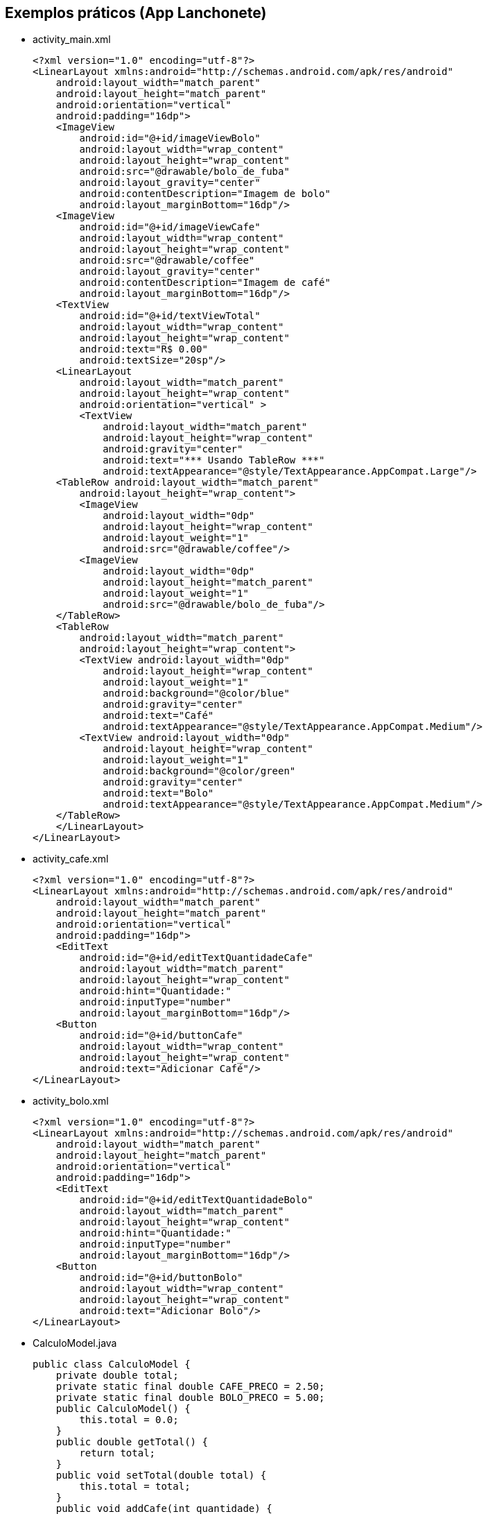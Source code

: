 
== Exemplos práticos (App Lanchonete)

- activity_main.xml
[source,xml]
<?xml version="1.0" encoding="utf-8"?>
<LinearLayout xmlns:android="http://schemas.android.com/apk/res/android"
    android:layout_width="match_parent"
    android:layout_height="match_parent"
    android:orientation="vertical"
    android:padding="16dp">
    <ImageView
        android:id="@+id/imageViewBolo"
        android:layout_width="wrap_content"
        android:layout_height="wrap_content"
        android:src="@drawable/bolo_de_fuba"
        android:layout_gravity="center"
        android:contentDescription="Imagem de bolo"
        android:layout_marginBottom="16dp"/>
    <ImageView
        android:id="@+id/imageViewCafe"
        android:layout_width="wrap_content"
        android:layout_height="wrap_content"
        android:src="@drawable/coffee"
        android:layout_gravity="center"
        android:contentDescription="Imagem de café"
        android:layout_marginBottom="16dp"/>
    <TextView
        android:id="@+id/textViewTotal"
        android:layout_width="wrap_content"
        android:layout_height="wrap_content"
        android:text="R$ 0.00"
        android:textSize="20sp"/>
    <LinearLayout
        android:layout_width="match_parent"
        android:layout_height="wrap_content"
        android:orientation="vertical" >
        <TextView
            android:layout_width="match_parent"
            android:layout_height="wrap_content"
            android:gravity="center"
            android:text="*** Usando TableRow ***"
            android:textAppearance="@style/TextAppearance.AppCompat.Large"/>
    <TableRow android:layout_width="match_parent"
        android:layout_height="wrap_content">
        <ImageView
            android:layout_width="0dp"
            android:layout_height="wrap_content"
            android:layout_weight="1"
            android:src="@drawable/coffee"/>
        <ImageView
            android:layout_width="0dp"
            android:layout_height="match_parent"
            android:layout_weight="1"
            android:src="@drawable/bolo_de_fuba"/>
    </TableRow>
    <TableRow
        android:layout_width="match_parent"
        android:layout_height="wrap_content">
        <TextView android:layout_width="0dp"
            android:layout_height="wrap_content"
            android:layout_weight="1"
            android:background="@color/blue"
            android:gravity="center"
            android:text="Café"
            android:textAppearance="@style/TextAppearance.AppCompat.Medium"/>
        <TextView android:layout_width="0dp"
            android:layout_height="wrap_content"
            android:layout_weight="1"
            android:background="@color/green"
            android:gravity="center"
            android:text="Bolo"
            android:textAppearance="@style/TextAppearance.AppCompat.Medium"/>
    </TableRow>
    </LinearLayout>
</LinearLayout>

- activity_cafe.xml
[source,xml]
<?xml version="1.0" encoding="utf-8"?>
<LinearLayout xmlns:android="http://schemas.android.com/apk/res/android"
    android:layout_width="match_parent"
    android:layout_height="match_parent"
    android:orientation="vertical"
    android:padding="16dp">
    <EditText
        android:id="@+id/editTextQuantidadeCafe"
        android:layout_width="match_parent"
        android:layout_height="wrap_content"
        android:hint="Quantidade:"
        android:inputType="number"
        android:layout_marginBottom="16dp"/>
    <Button
        android:id="@+id/buttonCafe"
        android:layout_width="wrap_content"
        android:layout_height="wrap_content"
        android:text="Adicionar Café"/>
</LinearLayout>

- activity_bolo.xml
[source,xml]
<?xml version="1.0" encoding="utf-8"?>
<LinearLayout xmlns:android="http://schemas.android.com/apk/res/android"
    android:layout_width="match_parent"
    android:layout_height="match_parent"
    android:orientation="vertical"
    android:padding="16dp">
    <EditText
        android:id="@+id/editTextQuantidadeBolo"
        android:layout_width="match_parent"
        android:layout_height="wrap_content"
        android:hint="Quantidade:"
        android:inputType="number"
        android:layout_marginBottom="16dp"/>
    <Button
        android:id="@+id/buttonBolo"
        android:layout_width="wrap_content"
        android:layout_height="wrap_content"
        android:text="Adicionar Bolo"/>
</LinearLayout>

- CalculoModel.java
[source,java]
public class CalculoModel {
    private double total;
    private static final double CAFE_PRECO = 2.50;
    private static final double BOLO_PRECO = 5.00;
    public CalculoModel() {
        this.total = 0.0;
    }
    public double getTotal() {
        return total;
    }
    public void setTotal(double total) {
        this.total = total;
    }
    public void addCafe(int quantidade) {

        total += quantidade * CAFE_PRECO;
    }
    public void addBolo(int quantidade) {
        total += quantidade * BOLO_PRECO;
    }
}

- MainActivity.java
[source,java]
import android.content.Intent;
import android.os.Bundle;
import android.util.Log;
import android.view.View;
import android.widget.Button;
import android.widget.ImageView;
import android.widget.TextView;
import androidx.appcompat.app.AppCompatActivity;
public class MainActivity extends AppCompatActivity
        implements View.OnClickListener {
    private ImageView imageViewBolo;
    private ImageView imageViewCafe;
    private TextView textViewTotal;
    private CalculoModel model;
    @Override
    protected void onCreate(Bundle savedInstanceState) {
        super.onCreate(savedInstanceState);
        setContentView(R.layout.activity_main);
        imageViewBolo = findViewById(R.id.imageViewBolo);
        imageViewCafe = findViewById(R.id.imageViewCafe);
        textViewTotal = findViewById(R.id.textViewTotal);
        model = new CalculoModel();
        imageViewBolo.setOnClickListener(this);
        imageViewCafe.setOnClickListener(this);
        Intent intent = getIntent();
        if (intent != null && intent.hasExtra("total")) {
            model.setTotal(intent.getDoubleExtra("total",
                    0.0));
            Log.e("Main",""+model.getTotal());
            alterarTotal();
        }
    }
    @Override
    public void onClick(View view) {
        int viewId = view.getId();
        if (viewId == R.id.imageViewBolo) {
            Intent intentBolo = new Intent(this,
                    BoloActivity.class);
            intentBolo.putExtra("total", model.getTotal());
            startActivity(intentBolo);
        } else if (viewId == R.id.imageViewCafe) {
            Intent intentCafe = new Intent(this,
                    CafeActivity.class);
            intentCafe.putExtra("total", model.getTotal());
            startActivity(intentCafe);
        }
    }
    // alterar a view com o valor obtido do modelo
    private void alterarTotal() {
        textViewTotal.setText(String.format("R$ %.2f", model.getTotal()));
    }
}

- CafeActivity.java
[source,java]
import android.content.Intent;
import android.os.Bundle;
import android.util.Log;
import android.view.View;
import android.widget.Button;
import android.widget.EditText;
import androidx.appcompat.app.AppCompatActivity;
public class CafeActivity extends AppCompatActivity implements View.OnClickListener {
    private EditText editTextQuantidadeCafe;
    private Button buttonCafe;
    private CalculoModel model;
    @Override
    protected void onCreate(Bundle savedInstanceState) {
        super.onCreate(savedInstanceState);
        setContentView(R.layout.activity_cafe);
        editTextQuantidadeCafe = findViewById(R.id.editTextQuantidadeCafe);
        buttonCafe = findViewById(R.id.buttonCafe);
        model = new CalculoModel();
        buttonCafe.setOnClickListener(this);
        Intent intent = getIntent();
        if (intent != null && intent.hasExtra("total")) {
            model.setTotal(intent.getDoubleExtra("total",
                    0.0));
            Log.e("Main",""+model.getTotal());
        }
    }
    @Override
    public void onClick(View view) {
        if (view.getId() == R.id.buttonCafe) {
            try {
                int quantidade = Integer.parseInt(editTextQuantidadeCafe.getText().toString());
                model.addCafe(quantidade);
                Intent intent = new Intent(this, MainActivity.class);
                intent.putExtra("total", model.getTotal());
                startActivity(intent);
            } catch (NumberFormatException e) {
                editTextQuantidadeCafe.setError("Por favor, insira um número válido");
            }
        }
    }
}

- BoloActivity.java
[source,java]
import android.content.Intent;
import android.os.Bundle;
import android.util.Log;
import android.view.View;
import android.widget.Button;
import android.widget.EditText;
import androidx.appcompat.app.AppCompatActivity;
public class BoloActivity extends AppCompatActivity implements View.OnClickListener {
    private EditText editTextQuantidadeBolo;
    private Button buttonBolo;
    private CalculoModel model;
    @Override
    protected void onCreate(Bundle savedInstanceState) {
        super.onCreate(savedInstanceState);
        setContentView(R.layout.activity_bolo);
        editTextQuantidadeBolo = findViewById(R.id.editTextQuantidadeBolo);
        buttonBolo = findViewById(R.id.buttonBolo);
        model = new CalculoModel();
        buttonBolo.setOnClickListener(this);
        Intent intent = getIntent();
        if (intent != null && intent.hasExtra("total")) {
            model.setTotal(intent.getDoubleExtra("total", 0.0));
            Log.e("Main",""+model.getTotal());
        }
    }
    @Override
    public void onClick(View view) {
        if (view.getId() == R.id.buttonBolo) {
            try {
                int quantidade = Integer.parseInt(editTextQuantidadeBolo.getText().toString());
                model.addBolo(quantidade);
                Intent intent = new Intent(this, MainActivity.class);
                intent.putExtra("total", model.getTotal());
                startActivity(intent);
            } catch (NumberFormatException e) {
                editTextQuantidadeBolo.setError("Por favor, insira um número válido");
            }
        }
    }
}

== Exemplos práticos (IMC)

- activity_main.xml
[source,xml]
<?xml version="1.0" encoding="utf-8"?>
<LinearLayout xmlns:android="http://schemas.android.com/apk/res/android"
    android:layout_width="match_parent"
    android:layout_height="match_parent"
    android:orientation="vertical"
    android:padding="16dp"
    android:gravity="center">
    <TextView
        android:layout_width="wrap_content"
        android:layout_height="wrap_content"
        android:text="Informe seus dados:"
        android:layout_marginBottom="16dp" />
    <EditText
        android:id="@+id/editTextNome"
        android:layout_width="match_parent"
        android:layout_height="wrap_content"
        android:hint="Nome"
        android:inputType="textPersonName" />
    <EditText
        android:id="@+id/editTextIdade"
        android:layout_width="match_parent"
        android:layout_height="wrap_content"
        android:hint="Idade"
        android:inputType="number" />
    <EditText
        android:id="@+id/editTextAltura"
        android:layout_width="match_parent"
        android:layout_height="wrap_content"
        android:hint="Altura (em metros)"
        android:inputType="numberDecimal" />
    <EditText
        android:id="@+id/editTextPeso"
        android:layout_width="match_parent"
        android:layout_height="wrap_content"
        android:hint="Peso (em kg)"
        android:inputType="numberDecimal" />
    <Button
        android:id="@+id/buttonCalcular"
        android:layout_width="wrap_content"
        android:layout_height="wrap_content"
        android:text="Calcular IMC"
        android:layout_marginTop="16dp" />
    <TextView
        android:id="@+id/textViewResultado"
        android:layout_width="wrap_content"
        android:layout_height="wrap_content"
        android:text=""
        android:textAppearance="@style/TextAppearance.AppCompat.Large"
        android:layout_marginTop="16dp" />
</LinearLayout>

- MainActivity.java
[source,java]
import android.os.Bundle;
import android.view.View;
import android.widget.Button;
import android.widget.EditText;
import android.widget.TextView;
import androidx.appcompat.app.AppCompatActivity;
public class MainActivity extends AppCompatActivity {
    private EditText editTextNome, editTextIdade,
            editTextAltura, editTextPeso;
    private TextView textViewResultado;
    private Button buttonCalcular;
    @Override
    protected void onCreate(Bundle savedInstanceState) {
        super.onCreate(savedInstanceState);
        setContentView(R.layout.activity_main);
        editTextNome = findViewById(R.id.editTextNome);
        editTextIdade = findViewById(R.id.editTextIdade);
        editTextAltura = findViewById(R.id.editTextAltura);
        editTextPeso = findViewById(R.id.editTextPeso);
        buttonCalcular = findViewById(R.id.buttonCalcular);
        textViewResultado = findViewById(R.id.textViewResultado);
        buttonCalcular.setOnClickListener(new View.OnClickListener() {
            @Override
            public void onClick(View v) {
                String nome = editTextNome.getText().toString();
                int idade = Integer.parseInt(editTextIdade.getText().toString());
                double altura = Double.parseDouble(editTextAltura.getText().toString());
                double peso = Double.parseDouble(editTextPeso.getText().toString());
                Pessoa pessoa = new Pessoa(nome, idade, altura, peso);
                double imc = pessoa.calcularIMC();
                textViewResultado.setText("Nome: " + pessoa.getNome() + "\nIMC: " + String.format("%.2f", imc));
            }
        });
    }
}

- Pessoa.java
[source,java]
public class Pessoa {
    private String nome;
    private int idade;
    private double altura;
    private double peso;
    public Pessoa(String nome, int idade, double altura, double peso) {
        this.nome = nome;
        this.idade = idade;
        this.altura = altura;
        this.peso = peso;
    }
    public double calcularIMC() {
        return peso / (altura * altura);
    }
    public String getNome() {
        return nome;
    }
}

== Exemplos práticos (Calculadora)

- activity_main.xml
[source,xml]
<?xml version="1.0" encoding="utf-8"?>
<LinearLayout xmlns:android="http://schemas.android.com/apk/res/android"
    android:layout_width="match_parent"
    android:layout_height="match_parent"
    android:orientation="vertical"
    android:padding="16dp"
    android:gravity="center">
    <EditText
        android:id="@+id/editTextNumero1"
        android:layout_width="match_parent"
        android:layout_height="wrap_content"
        android:hint="Número 1"
        android:inputType="number" />
    <EditText
        android:id="@+id/editTextNumero2"
        android:layout_width="match_parent"
        android:layout_height="wrap_content"
        android:hint="Número 2"
        android:inputType="number" />
    <Button
        android:id="@+id/buttonSomar"
        android:layout_width="wrap_content"
        android:layout_height="wrap_content"
        android:text="Somar" />
    <Button
        android:id="@+id/buttonSubtrair"
        android:layout_width="wrap_content"
        android:layout_height="wrap_content"
        android:text="Subtrair" />
    <TextView
        android:id="@+id/textViewResultado"
        android:layout_width="wrap_content"
        android:layout_height="wrap_content"
        android:text="Resultado: "
        android:textAppearance="@style/TextAppearance.AppCompat.Large"
        android:layout_marginTop="20dp" />
</LinearLayout>

- MainActivity.java
[source,java]
import android.os.Bundle;
import android.view.View;
import android.widget.Button;
import android.widget.EditText;
import android.widget.TextView;
import android.widget.Toast;
import androidx.appcompat.app.AppCompatActivity;
public class MainActivity extends AppCompatActivity {
    private EditText editTextNumero1, editTextNumero2;
    private Button buttonSomar, buttonSubtrair;
    private TextView textViewResultado;
    @Override
    protected void onCreate(Bundle savedInstanceState) {
        super.onCreate(savedInstanceState);
        setContentView(R.layout.activity_main);
        editTextNumero1 = findViewById(R.id.editTextNumero1);
        editTextNumero2 = findViewById(R.id.editTextNumero2);
        buttonSomar = findViewById(R.id.buttonSomar);
        buttonSubtrair = findViewById(R.id.buttonSubtrair);
        textViewResultado = findViewById(R.id.textViewResultado);
        buttonSomar.setOnClickListener(new View.OnClickListener() {
            @Override
            public void onClick(View v) {
                String numero1 = editTextNumero1.getText().toString();
                String numero2 = editTextNumero2.getText().toString();
                int num1 = Integer.parseInt(numero1);
                int num2 = Integer.parseInt(numero2);
                int resultado = Calculadora.somar(num1, num2);
                textViewResultado.setText("Resultado da soma: " + resultado);
            }
        });
        buttonSubtrair.setOnClickListener(new View.OnClickListener() {
            @Override
            public void onClick(View v) {
                String numero1Str = editTextNumero1.getText().toString();
                String numero2Str = editTextNumero2.getText().toString();
                int num1 = Integer.parseInt(numero1Str);
                int num2 = Integer.parseInt(numero2Str);
                int resultado = Calculadora.subtrair(num1, num2);
                textViewResultado.setText("Resultado da subtração: " + resultado);
            }
        });
    }
}

- Calculadora.java
[source,java]
public class Calculadora {
    public static int somar(int num1, int num2) {
        return num1 + num2;
    }
    public static int subtrair(int num1, int num2) {
        return num1 - num2;
    }
}




